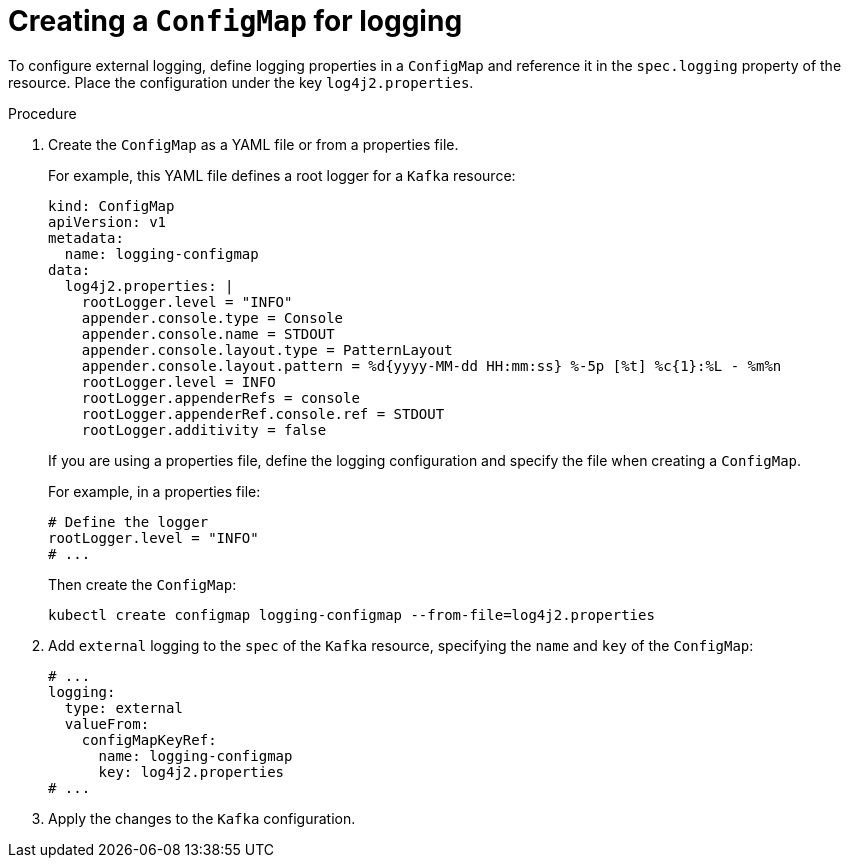 :_mod-docs-content-type: PROCEDURE

// Module included in the following assemblies:
//
// assembly-logging-configuration.adoc

:_mod-docs-content-type: PROCEDURE
[id='proc-creating-configmap_{context}']
= Creating a `ConfigMap` for logging

[role="_abstract"]
To configure external logging, define logging properties in a `ConfigMap` and reference it in the `spec.logging` property of the resource.
Place the configuration under the key `log4j2.properties`.

.Procedure

. Create the `ConfigMap` as a YAML file or from a properties file.
+
For example, this YAML file defines a root logger for a `Kafka` resource:
+
[source,yaml]
----
kind: ConfigMap
apiVersion: v1
metadata:
  name: logging-configmap
data:
  log4j2.properties: |
    rootLogger.level = "INFO"
    appender.console.type = Console
    appender.console.name = STDOUT
    appender.console.layout.type = PatternLayout
    appender.console.layout.pattern = %d{yyyy-MM-dd HH:mm:ss} %-5p [%t] %c{1}:%L - %m%n
    rootLogger.level = INFO
    rootLogger.appenderRefs = console
    rootLogger.appenderRef.console.ref = STDOUT
    rootLogger.additivity = false
----
+
If you are using a properties file, define the logging configuration and specify the file when creating a `ConfigMap`.
+
For example, in a properties file:
+
[source,text]
----
# Define the logger
rootLogger.level = "INFO"
# ...
----
+
Then create the `ConfigMap`:
+
[source,shell]
----
kubectl create configmap logging-configmap --from-file=log4j2.properties
----

. Add `external` logging to the `spec` of the `Kafka` resource, specifying the `name` and `key` of the `ConfigMap`:
+
[source,shell,subs="+quotes,attributes"]
----
# ...
logging:
  type: external
  valueFrom:
    configMapKeyRef:
      name: logging-configmap
      key: log4j2.properties
# ...
----

. Apply the changes to the `Kafka` configuration.

